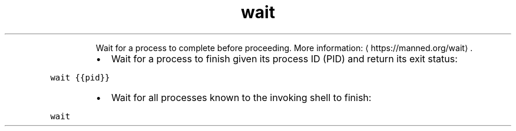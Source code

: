 .TH wait
.PP
.RS
Wait for a process to complete before proceeding.
More information: \[la]https://manned.org/wait\[ra]\&.
.RE
.RS
.IP \(bu 2
Wait for a process to finish given its process ID (PID) and return its exit status:
.RE
.PP
\fB\fCwait {{pid}}\fR
.RS
.IP \(bu 2
Wait for all processes known to the invoking shell to finish:
.RE
.PP
\fB\fCwait\fR
